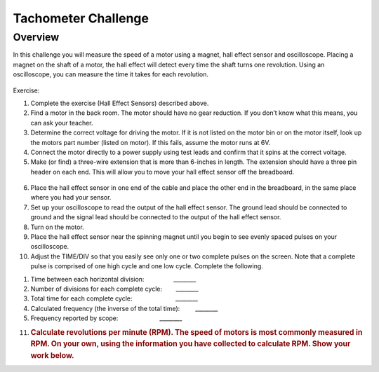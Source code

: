 Tachometer Challenge
===============

Overview
--------

In this challenge you will measure the speed of a motor using a magnet,
hall effect sensor and oscilloscope. Placing a magnet on the shaft of a
motor, the hall effect will detect every time the shaft turns one
revolution. Using an oscilloscope, you can measure the time it takes for
each revolution.

.. figure:: images/image97.png
   :alt: 

Exercise:

1. Complete the exercise (Hall Effect Sensors) described above.
2. Find a motor in the back room. The motor should have no gear
   reduction. If you don’t know what this means, you can ask your
   teacher.
3. Determine the correct voltage for driving the motor. If it is not
   listed on the motor bin or on the motor itself, look up the motors
   part number (listed on motor). If this fails, assume the motor runs
   at 6V.
4. Connect the motor directly to a power supply using test leads and
   confirm that it spins at the correct voltage.
5. Make (or find) a three-wire extension that is more than 6-inches in
   length. The extension should have a three pin header on each end.
   This will allow you to move your hall effect sensor off the
   breadboard.

.. figure:: images/image67.png
   :alt: 

6.  Place the hall effect sensor in one end of the cable and place the
    other end in the breadboard, in the same place where you had your
    sensor.
7.  Set up your oscilloscope to read the output of the hall effect
    sensor. The ground lead should be connected to ground and the signal
    lead should be connected to the output of the hall effect sensor.
8.  Turn on the motor.
9.  Place the hall effect sensor near the spinning magnet until you
    begin to see evenly spaced pulses on your oscilloscope.
10. Adjust the TIME/DIV so that you easily see only one or two complete
    pulses on the screen. Note that a complete pulse is comprised of one
    high cycle and one low cycle. Complete the following.

.. raw:: html

   <!-- end list -->

1. Time between each horizontal division:
                   \_\_\_\_\_\_\_\_
2. Number of divisions for each complete cycle:        \_\_\_\_\_\_\_\_
3. Total time for each complete cycle:
                           \_\_\_\_\_\_\_\_
4. Calculated frequency (the inverse of the total time):
           \_\_\_\_\_\_\_\_
5. Frequency reported by scope:                        \_\_\_\_\_\_\_\_

.. raw:: html

   <!-- end list -->

11. .. rubric:: Calculate revolutions per minute (RPM). The speed of
       motors is most commonly measured in RPM. On your own, using the
       information you have collected to calculate RPM. Show your work
       below.
       :name: calculate-revolutions-per-minute-rpm.-the-speed-of-motors-is-most-commonly-measured-in-rpm.-on-your-own-using-the-information-you-have-collected-to-calculate-rpm.-show-your-work-below.
